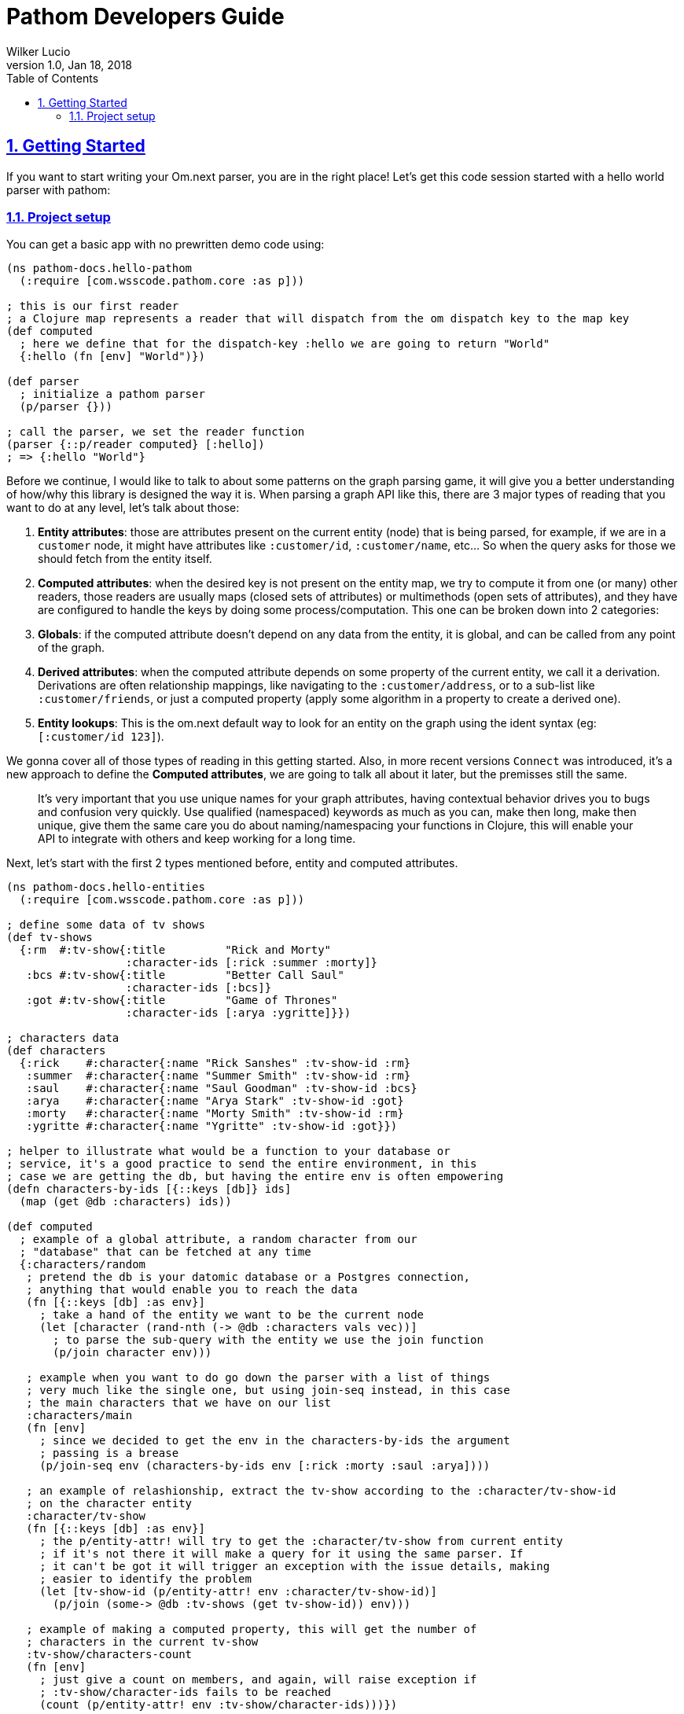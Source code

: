 = Pathom Developers Guide
:author: Wilker Lucio
:revdate: Jan 18, 2018
:revnumber: 1.0
:lang: en
:encoding: UTF-8
:doctype: book
:source-highlighter: coderay
:source-language: clojure
:toc: left
:toclevels: 2
:sectlinks:
:sectanchors:
:leveloffset: 1
:sectnums:
:imagesdir: assets/img
:scriptsdir: js
:imagesoutdir: docs/assets/img

ifdef::env-github[]
:tip-caption: :bulb:
:note-caption: :information_source:
:important-caption: :heavy_exclamation_mark:
:caution-caption: :fire:
:warning-caption: :warning:
endif::[]

ifdef::env-github[]
toc::[]
endif::[]

= Getting Started

If you want to start writing your Om.next parser, you are in the right place! Let's get this code session started with
a hello world parser with pathom:

== Project setup

You can get a basic app with no prewritten demo code using:

[source,clojure]
----
(ns pathom-docs.hello-pathom
  (:require [com.wsscode.pathom.core :as p]))

; this is our first reader
; a Clojure map represents a reader that will dispatch from the om dispatch key to the map key
(def computed
  ; here we define that for the dispatch-key :hello we are going to return "World"
  {:hello (fn [env] "World")})

(def parser
  ; initialize a pathom parser
  (p/parser {}))

; call the parser, we set the reader function
(parser {::p/reader computed} [:hello])
; => {:hello "World"}
----

Before we continue, I would like to talk to about some patterns on the graph parsing game, it will give you a better understanding of how/why this library is designed the way it is. When parsing a graph API like this, there are 3 major types of reading that you want to do at any level, let's talk about those:

1. *Entity attributes*: those are attributes present on the current entity (node) that is being parsed, for example, if we are in a `customer` node, it might have attributes like `:customer/id`, `:customer/name`, etc... So when the query asks for those we should fetch from the entity itself.
2. *Computed attributes*: when the desired key is not present on the entity map, we try to compute it from one (or many) other readers, those readers are usually maps (closed sets of attributes) or multimethods (open sets of attributes), and they have are configured to handle the keys by doing some process/computation. This one can be broken down into 2 categories:
    1. *Globals*: if the computed attribute doesn't depend on any data from the entity, it is global, and can be called from any point of the graph.
    2. *Derived attributes*: when the computed attribute depends on some property of the current entity, we call it a derivation. Derivations are often relationship mappings, like navigating to the `:customer/address`, or to a sub-list like `:customer/friends`, or just a computed property (apply some algorithm in a property to create a derived one).
3. *Entity lookups*: This is the om.next default way to look for an entity on the graph using the ident syntax (eg: `[:customer/id 123]`).

We gonna cover all of those types of reading in this getting started. Also, in more recent versions `Connect` was introduced,
it's a new approach to define the *Computed attributes*, we are going to talk all about it later, but the premisses
still the same.

> It's very important that you use unique names for your graph attributes, having contextual behavior drives you to bugs and confusion very quickly. Use qualified (namespaced) keywords as much as you can, make then long, make then unique, give them the same care you do about naming/namespacing your functions in Clojure, this will enable your API to integrate with others and keep working for a long time.

Next, let's start with the first 2 types mentioned before, entity and computed attributes.

[source,clojure]
----
(ns pathom-docs.hello-entities
  (:require [com.wsscode.pathom.core :as p]))

; define some data of tv shows
(def tv-shows
  {:rm  #:tv-show{:title         "Rick and Morty"
                  :character-ids [:rick :summer :morty]}
   :bcs #:tv-show{:title         "Better Call Saul"
                  :character-ids [:bcs]}
   :got #:tv-show{:title         "Game of Thrones"
                  :character-ids [:arya :ygritte]}})

; characters data
(def characters
  {:rick    #:character{:name "Rick Sanshes" :tv-show-id :rm}
   :summer  #:character{:name "Summer Smith" :tv-show-id :rm}
   :saul    #:character{:name "Saul Goodman" :tv-show-id :bcs}
   :arya    #:character{:name "Arya Stark" :tv-show-id :got}
   :morty   #:character{:name "Morty Smith" :tv-show-id :rm}
   :ygritte #:character{:name "Ygritte" :tv-show-id :got}})

; helper to illustrate what would be a function to your database or
; service, it's a good practice to send the entire environment, in this
; case we are getting the db, but having the entire env is often empowering
(defn characters-by-ids [{::keys [db]} ids]
  (map (get @db :characters) ids))

(def computed
  ; example of a global attribute, a random character from our
  ; "database" that can be fetched at any time
  {:characters/random
   ; pretend the db is your datomic database or a Postgres connection,
   ; anything that would enable you to reach the data
   (fn [{::keys [db] :as env}]
     ; take a hand of the entity we want to be the current node
     (let [character (rand-nth (-> @db :characters vals vec))]
       ; to parse the sub-query with the entity we use the join function
       (p/join character env)))

   ; example when you want to do go down the parser with a list of things
   ; very much like the single one, but using join-seq instead, in this case
   ; the main characters that we have on our list
   :characters/main
   (fn [env]
     ; since we decided to get the env in the characters-by-ids the argument
     ; passing is a brease
     (p/join-seq env (characters-by-ids env [:rick :morty :saul :arya])))

   ; an example of relashionship, extract the tv-show according to the :character/tv-show-id
   ; on the character entity
   :character/tv-show
   (fn [{::keys [db] :as env}]
     ; the p/entity-attr! will try to get the :character/tv-show from current entity
     ; if it's not there it will make a query for it using the same parser. If
     ; it can't be got it will trigger an exception with the issue details, making
     ; easier to identify the problem
     (let [tv-show-id (p/entity-attr! env :character/tv-show-id)]
       (p/join (some-> @db :tv-shows (get tv-show-id)) env)))

   ; example of making a computed property, this will get the number of
   ; characters in the current tv-show
   :tv-show/characters-count
   (fn [env]
     ; just give a count on members, and again, will raise exception if
     ; :tv-show/character-ids fails to be reached
     (count (p/entity-attr! env :tv-show/character-ids)))})

(def parser
  ; This time we are using the env-plugin to initialize the environment, this is good
  ; to set the defaults for your parser to be called. Also, we are attaching the built-in
  ; reader map-reader on the game, so it will read the keys from the entity map. Check
  ; Entity page on wiki for more information.
  (p/parser {::p/plugins [(p/env-plugin {::p/reader [p/map-reader computed]})]}))

; call the parser, create and send our atom database
(parser {::db (atom {:characters characters
                     :tv-shows   tv-shows})}
        [{:characters/main [:character/name {:character/tv-show [:tv-show/title
                                                                 :tv-show/characters-count]}]}
         ; feeling lucky today?
         {:characters/random [:character/name]}])
; =>
; #:characters{:main   [#:character{:name "Rick Sanshes", :tv-show #:tv-show{:name "Rick and Morty", :characters-count 3}}
;                       #:character{:name "Morty Smith", :tv-show #:tv-show{:name "Rick and Morty", :characters-count 3}}
;                       #:character{:name "Saul Goodman", :tv-show #:tv-show{:name "Better Call Saul", :characters-count 1}}
;                       #:character{:name "Arya Stark", :tv-show #:tv-show{:name "Game of Thrones", :characters-count 2}}],
;              :random #:character{:name "Saul Goodman"}}
----

The previous example covered the most common processes you need on a graph API. The `map-reader` is responsible for reading the values on the *entity attributes*, when the value is not there the `computed` kicks in trying to compute the value if it's registered. In case no reader is able to respond, a value of `::p/not-found` will be returned.

Now it's time to add the *entity lookups* in the game. Add this right before the `(def parser ...` code.

[source,clojure]
----
; initialize a multi-method to handle entity queries
(defmulti entity p/entity-dispatch)

; default case returns ::p/continue to sign to pathom that
; this reader can't handle the given entry
(defmethod entity :default [_] ::p/continue)

; let's handle the load of characters by id
(defmethod entity :character/id [{::keys [db] :as env}]
  ; from the key [:character/id :rick], p/ident-value will return :rick
  (let [id (p/ident-value env)]
    ; same thing as would find a record by id on your database
    ; we return ::p/continue to signal this reader wans't able to
    ; fetch it entity, so the parser can try the next one, more about this
    ; on Readers with page
    (p/join (get-in @db [:characters id] ::p/continue) env)))

; same thing for tv shows
(defmethod entity :tv-show/id [{::keys [db] :as env}]
  (let [id (p/ident-value env)]
    (p/join (get-in @db [:tv-shows id] ::p/continue) env)))

(def parser
  ; add our entity reader to our reader list
  (p/parser {::p/plugins [(p/env-plugin {::p/reader [p/map-reader
                                                     computed
                                                     entity]})]}))

; testing our new queries
(parser {::db (atom {:characters characters
                     :tv-shows   tv-shows})}
        [[:character/id :arya]
         {[:tv-show/id :rm]
          [:tv-show/title
           {:tv-show/characters [:character/name]}]}])
; =>
; {[:character/id :arya] #:character{:name "Arya Stark", :tv-show-id :got}
;  [:tv-show/id :rm]     #:tv-show{:title      "Rick and Morty"
;                                  :characters [#:character{:name "Rick Sanshes"}
;                                               #:character{:name "Summer Smith"}
;                                               #:character{:name "Morty Smith"}]}}
----

When you understand those building blocks, all you graph can be written with that. If your app is larger than a demo, instead of using a fixed map for the `computed`, you can use the `p/key-dispatch` which is like the `p/entity-dispatch` but for `dispatch-keys` (like the map keys). By doing that you can leave the nodes open for extension, and then split your definitions across multiple files. An example of that is available at [[dispatch helpers page|Dispatch helpers]].

Here is the complete code for the example:

[source,clojure]
----
(ns pathom-docs.hello-entities
  (:require [com.wsscode.pathom.core :as p]))

(def tv-shows
  {:rm  #:tv-show{:title         "Rick and Morty"
                  :character-ids [:rick :summer :morty]}
   :bcs #:tv-show{:title         "Better Call Saul"
                  :character-ids [:bcs]}
   :got #:tv-show{:title         "Game of Thrones"
                  :character-ids [:arya :ygritte]}})

(def characters
  {:rick    #:character{:name "Rick Sanshes" :tv-show-id :rm}
   :summer  #:character{:name "Summer Smith" :tv-show-id :rm}
   :saul    #:character{:name "Saul Goodman" :tv-show-id :bcs}
   :arya    #:character{:name "Arya Stark" :tv-show-id :got}
   :morty   #:character{:name "Morty Smith" :tv-show-id :rm}
   :ygritte #:character{:name "Ygritte" :tv-show-id :got}})

(defn characters-by-ids [{::keys [db]} ids]
  (map (get @db :characters) ids))

(def computed
  {:characters/random
   (fn [{::keys [db] :as env}]
     ; take a hand of the entity we want to be the current node
     (let [character (rand-nth (-> @db :characters vals vec))]
       ; to parse the sub-query with the entity we use the join function
       (p/join character env)))

   :characters/main
   (fn [env]
     ; since we decided to get the env in the characters-by-ids the argument
     ; passing is a brease
     (p/join-seq env (characters-by-ids env [:rick :morty :saul :arya])))

   :character/tv-show
   (fn [{::keys [db] :as env}]
     (let [tv-show-id (p/entity-attr! env :character/tv-show-id)]
       (p/join (some-> @db :tv-shows (get tv-show-id)) env)))

   :tv-show/characters
   (fn [env]
     (let [ids (p/entity-attr! env :tv-show/character-ids)]
       (p/join-seq env (characters-by-ids env ids))))

   :tv-show/characters-count
   (fn [env]
     (count (p/entity-attr! env :tv-show/character-ids)))})

(defmulti entity p/entity-dispatch)

(defmethod entity :default [_] ::p/continue)

(defmethod entity :character/id [{::keys [db] :as env}]
  (let [id (p/ident-value env)]
    (p/join (get-in @db [:characters id] ::p/continue) env)))

(defmethod entity :tv-show/id [{::keys [db] :as env}]
  (let [id (p/ident-value env)]
    (p/join (get-in @db [:tv-shows id] ::p/continue) env)))

(def parser
  (p/parser {::p/plugins [(p/env-plugin {::p/reader [p/map-reader
                                                     computed
                                                     entity]})]}))

(parser {::db (atom {:characters characters
                     :tv-shows   tv-shows})}
        [[:character/id :arya]
         {[:tv-show/id :rm]
          [:tv-show/title
           {:tv-show/characters [:character/name]}]}])
; =>
; {[:character/id :arya] #:character{:name "Arya Stark", :tv-show-id :got}
;  [:tv-show/id :rm]     #:tv-show{:title      "Rick and Morty"
;                                  :characters [#:character{:name "Rick Sanshes"}
;                                               #:character{:name "Summer Smith"}
;                                               #:character{:name "Morty Smith"}]}}
----

